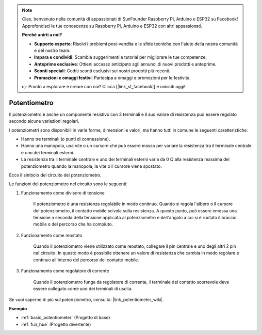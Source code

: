 .. note::
    Ciao, benvenuto nella comunità di appassionati di SunFounder Raspberry Pi, Arduino e ESP32 su Facebook! Approfondisci le tue conoscenze su Raspberry Pi, Arduino e ESP32 con altri appassionati.

    **Perché unirti a noi?**

    - **Supporto esperto**: Risolvi i problemi post-vendita e le sfide tecniche con l'aiuto della nostra comunità e del nostro team.
    - **Impara e condividi**: Scambia suggerimenti e tutorial per migliorare le tue competenze.
    - **Anteprime esclusive**: Ottieni accesso anticipato agli annunci di nuovi prodotti e anteprime.
    - **Sconti speciali**: Goditi sconti esclusivi sui nostri prodotti più recenti.
    - **Promozioni e omaggi festivi**: Partecipa a omaggi e promozioni per le festività.

    👉 Pronto a esplorare e creare con noi? Clicca [|link_sf_facebook|] e unisciti oggi!

.. _cpn_potentiometer:

Potentiometro
==================

.. image:: img/potentiometer.png
    :align: center
    :width: 150

Il potenziometro è anche un componente resistivo con 3 terminali e il suo valore di resistenza può essere regolato secondo alcune variazioni regolari.

I potenziometri sono disponibili in varie forme, dimensioni e valori, ma hanno tutti in comune le seguenti caratteristiche:

* Hanno tre terminali (o punti di connessione).
* Hanno una manopola, una vite o un cursore che può essere mosso per variare la resistenza tra il terminale centrale e uno dei terminali esterni.
* La resistenza tra il terminale centrale e uno dei terminali esterni varia da 0 Ω alla resistenza massima del potenziometro quando la manopola, la vite o il cursore viene spostato.

Ecco il simbolo del circuito del potenziometro.

.. image:: img/potentiometer_symbol.png
    :align: center
    :width: 400

Le funzioni del potenziometro nel circuito sono le seguenti:

#. Funzionamento come divisore di tensione

    Il potenziometro è una resistenza regolabile in modo continuo. Quando si regola l'albero o il cursore del potenziometro, il contatto mobile scivola sulla resistenza. A questo punto, può essere emessa una tensione a seconda della tensione applicata al potenziometro e dell'angolo a cui si è ruotato il braccio mobile o del percorso che ha compiuto.

#. Funzionamento come reostato

    Quando il potenziometro viene utilizzato come reostato, collegare il pin centrale e uno degli altri 2 pin nel circuito. In questo modo è possibile ottenere un valore di resistenza che cambia in modo regolare e continuo all'interno del percorso del contatto mobile.

#. Funzionamento come regolatore di corrente

    Quando il potenziometro funge da regolatore di corrente, il terminale del contatto scorrevole deve essere collegato come uno dei terminali di uscita.

Se vuoi saperne di più sul potenziometro, consulta: |link_potentiometer_wiki|.

**Esempio**

* :ref:`basic_potentiometer` (Progetto di base)
* :ref:`fun_hue` (Progetto divertente)

